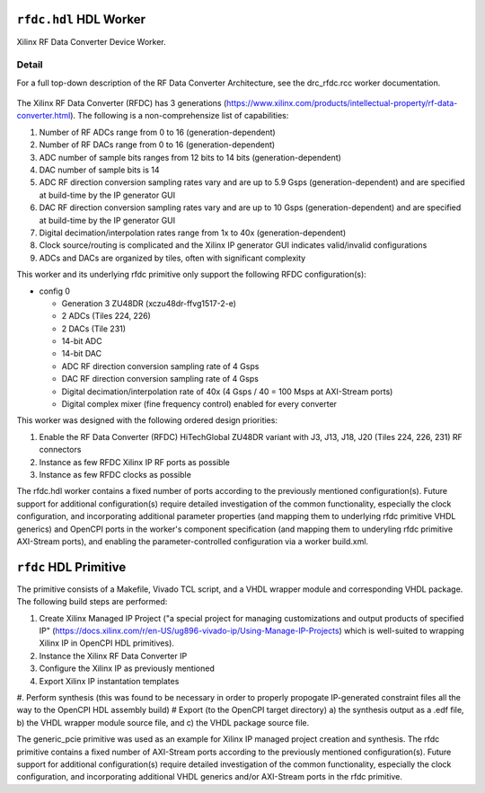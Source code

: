 .. rfdc.hdl HDL worker


.. _rfdc.hdl-HDL-worker:


``rfdc.hdl`` HDL Worker
======================
Xilinx RF Data Converter Device Worker.

Detail
------
For a full top-down description of the RF Data Converter Architecture, see the drc_rfdc.rcc worker documentation.

.. ocpi_documentation_worker::

.. figure:: rfdc_block.svg

The Xilinx RF Data Converter (RFDC) has 3 generations (https://www.xilinx.com/products/intellectual-property/rf-data-converter.html). The following is a non-comprehensize list of capabilities:

#. Number of RF ADCs range from 0 to 16 (generation-dependent)
#. Number of RF DACs range from 0 to 16 (generation-dependent)
#. ADC number of sample bits ranges from 12 bits to 14 bits (generation-dependent)
#. DAC number of sample bits is 14
#. ADC RF direction conversion sampling rates vary and are up to 5.9 Gsps (generation-dependent) and are specified at build-time by the IP generator GUI
#. DAC RF direction conversion sampling rates vary and are up to 10 Gsps (generation-dependent) and are specified at build-time by the IP generator GUI
#. Digital decimation/interpolation rates range from 1x to 40x (generation-dependent)
#. Clock source/routing is complicated and the Xilinx IP generator GUI indicates valid/invalid configurations
#. ADCs and DACs are organized by tiles, often with significant complexity

This worker and its underlying rfdc primitive only support the following RFDC configuration(s):

* config 0

  * Generation 3 ZU48DR (xczu48dr-ffvg1517-2-e)
  * 2 ADCs (Tiles 224, 226)
  * 2 DACs (Tile 231)
  * 14-bit ADC
  * 14-bit DAC
  * ADC RF direction conversion sampling rate of 4 Gsps
  * DAC RF direction conversion sampling rate of 4 Gsps
  * Digital decimation/interpolation rate of 40x (4 Gsps / 40 = 100 Msps at AXI-Stream ports)
  * Digital complex mixer (fine frequency control) enabled for every converter

This worker was designed with the following ordered design priorities:

#. Enable the RF Data Converter (RFDC) HiTechGlobal ZU48DR variant with J3, J13, J18, J20 (Tiles 224, 226, 231) RF connectors
#. Instance as few RFDC Xilinx IP RF ports as possible
#. Instance as few RFDC clocks as possible

The rfdc.hdl worker contains a fixed number of ports according to the previously mentioned configuration(s). Future support for additional configuration(s) require detailed investigation of the common functionality, especially the clock configuration, and incorporating additional parameter properties (and mapping them to underlying rfdc primitive VHDL generics) and OpenCPI ports in the worker's component specification (and mapping them to underyling rfdc primitive AXI-Stream ports), and enabling the parameter-controlled configuration via a worker build.xml.

``rfdc`` HDL Primitive
======================
The primitive consists of a Makefile, Vivado TCL script, and a VHDL wrapper module and corresponding VHDL package. The following build steps are performed:

#. Create Xilinx Managed IP Project ("a special project for managing customizations and output products of specified IP" (https://docs.xilinx.com/r/en-US/ug896-vivado-ip/Using-Manage-IP-Projects) which is well-suited to wrapping Xilinx IP in OpenCPI HDL primitives).
#. Instance the Xilinx RF Data Converter IP
#. Configure the Xilinx IP as previously mentioned
#. Export Xilinx IP instantation templates
#. Perform synthesis (this was found to be necessary in order to properly propogate IP-generated constraint files all the way to the OpenCPI HDL assembly build)
# Export (to the OpenCPI target directory) a) the synthesis output as a .edf file, b) the VHDL wrapper module source file, and c) the VHDL package source file.

The generic_pcie primitive was used as an example for Xilinx IP managed project creation and synthesis. 
The rfdc primitive contains a fixed number of AXI-Stream ports according to the previously mentioned configuration(s). Future support for additional configuration(s) require detailed investigation of the common functionality, especially the clock configuration, and incorporating additional VHDL generics and/or AXI-Stream ports in the rfdc primitive.
